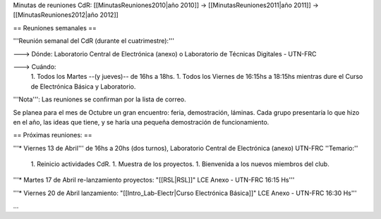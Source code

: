 Minutas de reuniones CdR: [[MinutasReuniones2010|año 2010]] -> [[MinutasReuniones2011|año 2011]] -> [[MinutasReuniones2012|año 2012]]

== Reuniones semanales ==

'''Reunión semanal del CdR (durante el cuatrimestre):'''

---> Dónde:  Laboratorio Central de Electrónica (anexo) o Laboratorio de Técnicas Digitales - UTN-FRC

---> Cuándo: 
   1. Todos los Martes --(y jueves)-- de 16hs a 18hs.
   1. Todos los Viernes de 16:15hs a 18:15hs mientras dure el Curso de Electrónica Básica y Laboratorio. 

'''Nota''': Las reuniones se confirman por la lista de correo.

Se planea para el mes de Octubre un gran encuentro: feria, demostración, láminas. Cada grupo presentaría lo que hizo en el año, las ideas que tiene, y se haría una pequeña demostración de funcionamiento.

== Próximas reuniones: ==

'''* Viernes 13 de Abril''' de 16hs a 20hs (dos turnos), Laboratorio Central de Electrónica (anexo) UTN-FRC
''Temario:''

 1. Reinicio actividades CdR.
 1. Muestra de los proyectos.
 1. Bienvenida a los nuevos miembros del club.


'''* Martes 17 de Abril re-lanzamiento proyectos: "[[RSL|RSL]]" LCE Anexo - UTN-FRC 16:15 Hs'''

'''* Viernes 20 de Abril lanzamiento: "[[Intro_Lab-Electr|Curso Electrónica Básica]]" LCE Anexo - UTN-FRC 16:30 Hs'''

...

